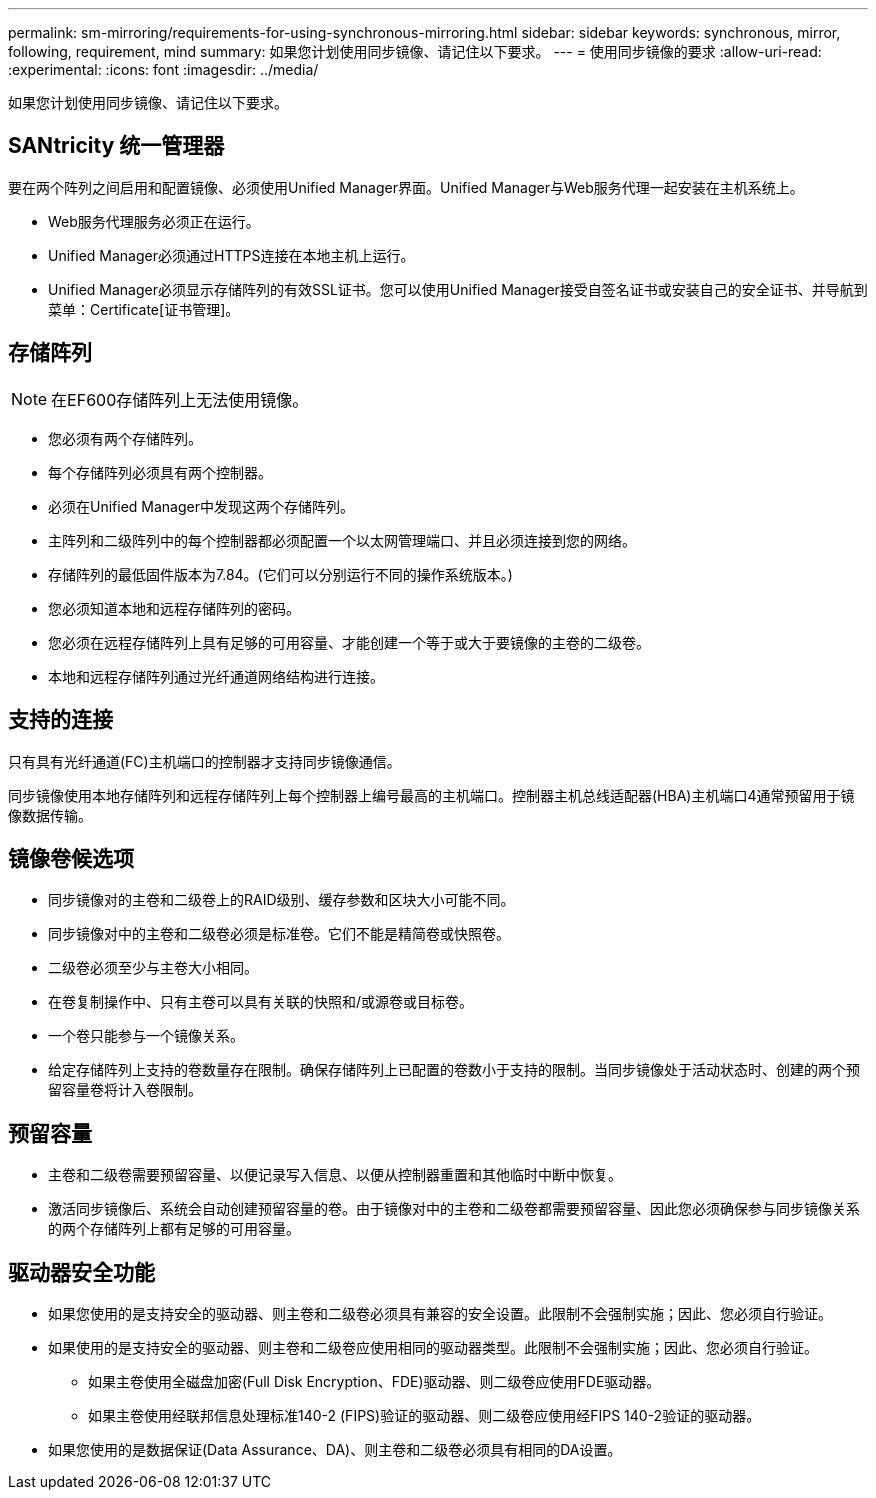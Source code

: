 ---
permalink: sm-mirroring/requirements-for-using-synchronous-mirroring.html 
sidebar: sidebar 
keywords: synchronous, mirror, following, requirement, mind 
summary: 如果您计划使用同步镜像、请记住以下要求。 
---
= 使用同步镜像的要求
:allow-uri-read: 
:experimental: 
:icons: font
:imagesdir: ../media/


[role="lead"]
如果您计划使用同步镜像、请记住以下要求。



== SANtricity 统一管理器

要在两个阵列之间启用和配置镜像、必须使用Unified Manager界面。Unified Manager与Web服务代理一起安装在主机系统上。

* Web服务代理服务必须正在运行。
* Unified Manager必须通过HTTPS连接在本地主机上运行。
* Unified Manager必须显示存储阵列的有效SSL证书。您可以使用Unified Manager接受自签名证书或安装自己的安全证书、并导航到菜单：Certificate[证书管理]。




== 存储阵列

[NOTE]
====
在EF600存储阵列上无法使用镜像。

====
* 您必须有两个存储阵列。
* 每个存储阵列必须具有两个控制器。
* 必须在Unified Manager中发现这两个存储阵列。
* 主阵列和二级阵列中的每个控制器都必须配置一个以太网管理端口、并且必须连接到您的网络。
* 存储阵列的最低固件版本为7.84。(它们可以分别运行不同的操作系统版本。)
* 您必须知道本地和远程存储阵列的密码。
* 您必须在远程存储阵列上具有足够的可用容量、才能创建一个等于或大于要镜像的主卷的二级卷。
* 本地和远程存储阵列通过光纤通道网络结构进行连接。




== 支持的连接

只有具有光纤通道(FC)主机端口的控制器才支持同步镜像通信。

同步镜像使用本地存储阵列和远程存储阵列上每个控制器上编号最高的主机端口。控制器主机总线适配器(HBA)主机端口4通常预留用于镜像数据传输。



== 镜像卷候选项

* 同步镜像对的主卷和二级卷上的RAID级别、缓存参数和区块大小可能不同。
* 同步镜像对中的主卷和二级卷必须是标准卷。它们不能是精简卷或快照卷。
* 二级卷必须至少与主卷大小相同。
* 在卷复制操作中、只有主卷可以具有关联的快照和/或源卷或目标卷。
* 一个卷只能参与一个镜像关系。
* 给定存储阵列上支持的卷数量存在限制。确保存储阵列上已配置的卷数小于支持的限制。当同步镜像处于活动状态时、创建的两个预留容量卷将计入卷限制。




== 预留容量

* 主卷和二级卷需要预留容量、以便记录写入信息、以便从控制器重置和其他临时中断中恢复。
* 激活同步镜像后、系统会自动创建预留容量的卷。由于镜像对中的主卷和二级卷都需要预留容量、因此您必须确保参与同步镜像关系的两个存储阵列上都有足够的可用容量。




== 驱动器安全功能

* 如果您使用的是支持安全的驱动器、则主卷和二级卷必须具有兼容的安全设置。此限制不会强制实施；因此、您必须自行验证。
* 如果使用的是支持安全的驱动器、则主卷和二级卷应使用相同的驱动器类型。此限制不会强制实施；因此、您必须自行验证。
+
** 如果主卷使用全磁盘加密(Full Disk Encryption、FDE)驱动器、则二级卷应使用FDE驱动器。
** 如果主卷使用经联邦信息处理标准140-2 (FIPS)验证的驱动器、则二级卷应使用经FIPS 140-2验证的驱动器。


* 如果您使用的是数据保证(Data Assurance、DA)、则主卷和二级卷必须具有相同的DA设置。

